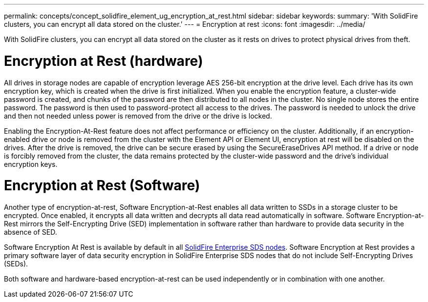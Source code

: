 ---
permalink: concepts/concept_solidfire_element_ug_encryption_at_rest.html
sidebar: sidebar
keywords:
summary: 'With SolidFire clusters, you can encrypt all data stored on the cluster.'
---
= Encryption at rest
:icons: font
:imagesdir: ../media/

[.lead]
With SolidFire clusters, you can encrypt all data stored on the cluster as it rests on drives to protect physical drives from theft.

= Encryption at Rest (hardware)
All drives in storage nodes are capable of encryption leverage AES 256-bit encryption at the drive level. Each drive has its own encryption key, which is created when the drive is first initialized. When you enable the encryption feature, a cluster-wide password is created, and chunks of the password are then distributed to all nodes in the cluster. No single node stores the entire password. The password is then used to password-protect all access to the drives. The password is needed to unlock the drive and then not needed unless power is removed from the drive or the drive is locked.

Enabling the Encryption-At-Rest feature does not affect performance or efficiency on the cluster. Additionally, if an encryption-enabled drive or node is removed from the cluster with the Element API or Element UI, encryption at rest will be disabled on the drives. After the drive is removed, the drive can be secure erased by using the SecureEraseDrives API method. If a drive or node is forcibly removed from the cluster, the data remains protected by the cluster-wide password and the drive's individual encryption keys.

= Encryption at Rest (Software)

Another type of encryption-at-rest, Software Encryption-at-Rest enables all data written to SSDs in a storage cluster to be encrypted. Once enabled, it encrypts all data written and decrypts all data read automatically in software. Software Encryption-at-Rest mirrors the Self-Encrypting Drive (SED) implementation in software rather than hardware to provide data security in the absence of SED.

Software Encryption At Rest is available by default in all link:esds/concept_esds_overview.html[SolidFire Enterprise SDS nodes]. Software Encryption at Rest provides a primary software layer of data security encryption in SolidFire Enterprise SDS nodes that do not include Self-Encrypting Drives (SEDs).

Both software and hardware-based encryption-at-rest can be used independently or in combination with one another.
